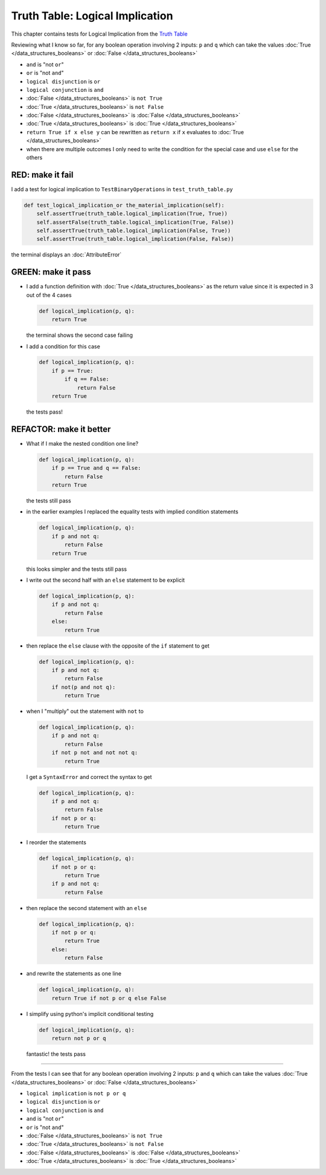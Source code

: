 Truth Table: Logical Implication
================================

This chapter contains tests for Logical Implication from the `Truth Table <https://en.wikipedia.org/wiki/Truth_table>`_

Reviewing what I know so far, for any boolean operation involving 2 inputs: ``p`` and ``q`` which can take the values :doc:`True </data_structures_booleans>` or :doc:`False </data_structures_booleans>`


* ``and`` is "not ``or``"
* ``or`` is "not ``and``"
* ``logical disjunction`` is ``or``
* ``logical conjunction`` is ``and``
* :doc:`False </data_structures_booleans>` is ``not True``
* :doc:`True </data_structures_booleans>` is ``not False``
* :doc:`False </data_structures_booleans>` is :doc:`False </data_structures_booleans>`
* :doc:`True </data_structures_booleans>` is :doc:`True </data_structures_booleans>`
* ``return True if x else y`` can be rewritten as ``return x`` if ``x`` evaluates to :doc:`True </data_structures_booleans>`
* when there are multiple outcomes I only need to write the condition for the special case and use ``else`` for the others


RED: make it fail
^^^^^^^^^^^^^^^^^

I add a test for logical implication to ``TestBinaryOperations`` in ``test_truth_table.py``

.. code-block:: python

    def test_logical_implication_or the_material_implication(self):
        self.assertTrue(truth_table.logical_implication(True, True))
        self.assertFalse(truth_table.logical_implication(True, False))
        self.assertTrue(truth_table.logical_implication(False, True))
        self.assertTrue(truth_table.logical_implication(False, False))

the terminal displays an :doc:`AttributeError`

GREEN: make it pass
^^^^^^^^^^^^^^^^^^^


* I add a function definition with :doc:`True </data_structures_booleans>` as the return value since it is expected in 3 out of the 4 cases

  .. code-block:: python

    def logical_implication(p, q):
        return True

  the terminal shows the second case failing
* I add a condition for this case

  .. code-block:: python

    def logical_implication(p, q):
        if p == True:
            if q == False:
                return False
        return True

  the tests pass!

REFACTOR: make it better
^^^^^^^^^^^^^^^^^^^^^^^^


* What if I make the nested condition one line?

  .. code-block:: python

    def logical_implication(p, q):
        if p == True and q == False:
            return False
        return True

  the tests still pass
* in the earlier examples I replaced the equality tests with implied condition statements

  .. code-block:: python

    def logical_implication(p, q):
        if p and not q:
            return False
        return True

  this looks simpler and the tests still pass
* I write out the second half with an ``else`` statement to be explicit

  .. code-block:: python

    def logical_implication(p, q):
        if p and not q:
            return False
        else:
            return True

* then replace the ``else`` clause with the opposite of the ``if`` statement to get

  .. code-block:: python

    def logical_implication(p, q):
        if p and not q:
            return False
        if not(p and not q):
            return True

* when I "multiply" out the statement with ``not`` to

  .. code-block:: python

    def logical_implication(p, q):
        if p and not q:
            return False
        if not p not and not not q:
            return True

  I get a ``SyntaxError`` and correct the syntax to get

  .. code-block:: python

    def logical_implication(p, q):
        if p and not q:
            return False
        if not p or q:
            return True

* I reorder the statements

  .. code-block:: python

    def logical_implication(p, q):
        if not p or q:
            return True
        if p and not q:
            return False

* then replace the second statement with an ``else``

  .. code-block:: python

    def logical_implication(p, q):
        if not p or q:
            return True
        else:
            return False

* and rewrite the statements as one line

  .. code-block:: python

    def logical_implication(p, q):
        return True if not p or q else False

* I simplify using python's implicit conditional testing

  .. code-block:: python

    def logical_implication(p, q):
        return not p or q

  fantastic! the tests pass

----

From the tests I can see that for any boolean operation involving 2 inputs: ``p`` and ``q`` which can take the values :doc:`True </data_structures_booleans>` or :doc:`False </data_structures_booleans>`

* ``logical implication`` is ``not p or q``
* ``logical disjunction`` is ``or``
* ``logical conjunction`` is ``and``
* ``and`` is "not ``or``"
* ``or`` is "not ``and``"
* :doc:`False </data_structures_booleans>` is ``not True``
* :doc:`True </data_structures_booleans>` is ``not False``
* :doc:`False </data_structures_booleans>` is :doc:`False </data_structures_booleans>`
* :doc:`True </data_structures_booleans>` is :doc:`True </data_structures_booleans>`